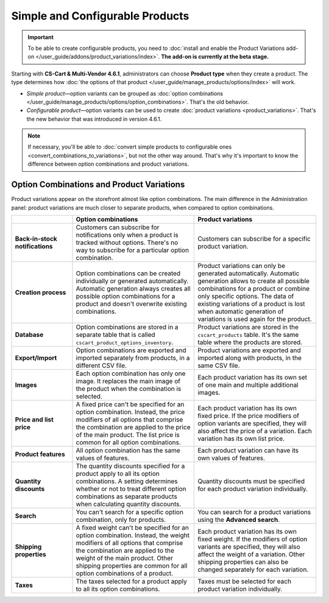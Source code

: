 ********************************
Simple and Configurable Products
********************************

.. important::

    To be able to create configurable products, you need to :doc:`install and enable the Product Variations add-on </user_guide/addons/product_variations/index>`. **The add-on is currently at the beta stage.**

Starting with **CS-Cart & Multi-Vendor 4.6.1**, administrators can choose **Product type** when they create a product. The type determines how :doc:`the options of that product </user_guide/manage_products/options/index>` will work.

* *Simple product*—option variants can be grouped as :doc:`option combinations </user_guide/manage_products/options/option_combinations>`. That's the old behavior.

* *Configurable product*—option variants can be used to create :doc:`product variations <product_variations>`. That's the new behavior that was introduced in version 4.6.1.

.. image:: img/product_type.png
    :align: center
    :alt: The product type is selected during product creation and determines how the options of the product will work.

.. note::

    If necessary, you'll be able to :doc:`convert simple products to configurable ones <convert_combinations_to_variations>`, but not the other way around. That's why it's important to know the difference between option combinations and product variations.

==========================================
Option Combinations and Product Variations
==========================================

Product variations appear on the storefront almost like option combinations. The main difference in the Administration panel: product variations are much closer to separate products, when compared to option combinations.

.. list-table::
    :header-rows: 1
    :stub-columns: 1
    :widths: 5 10 10

    *   -   
        -   Option combinations
        -   Product variations
    *   -   Back-in-stock notifications
        -   Customers can subscribe for notifications only when a product is tracked without options. There's no way to subscribe for a particular option combination.
        -   Customers can subscribe for a specific product variation.
    *   -   Creation process
        -   Option combinations can be created individually or generated automatically. Automatic generation always creates all possible option combinations for a product and doesn't overwrite existing combinations.
        -   Product variations can only be generated automatically. Automatic generation allows to create all possible combinations for a product or combine only specific options. The data of existing variations of a product is lost when automatic generation of variations is used again for the product.
    *   -   Database
        -   Option combinations are stored in a separate table that is called ``cscart_product_options_inventory``.
        -   Product variations are stored in the ``cscart_products`` table. It's the same table where the products are stored.
    *   -   Export/Import
        -   Option combinations are exported and imported separately from products, in a different CSV file.
        -   Product variations are exported and imported along with products, in the same CSV file.
    *   -   Images
        -   Each option combination has only one image. It replaces the main image of the product when the combination is selected.
        -   Each product variation has its own set of one main and multiple additional images.
    *   -   Price and list price
        -   A fixed price can't be specified for an option combination. Instead, the price modifiers of all options that comprise the combination are applied to the price of the main product. The list price is common for all option combinations.
        -   Each product variation has its own fixed price. If the price modifiers of option variants are specified, they will also affect the price of a variation. Each variation has its own list price.
    *   -   Product features
        -   All option combination has the same values of features.
        -   Each product variation can have its own values of features.
    *   -   Quantity discounts
        -   The quantity discounts specified for a product apply to all its option combinations. A setting determines whether or not to treat different option combinations as separate products when calculating quantity discounts.
        -   Quantity discounts must be specified for each product variation individually.
    *   -   Search
        -   You can't search for a specific option combination, only for products.
        -   You can search for a product variations using the **Advanced search**.
    *   -   Shipping properties
        -   A fixed weight can't be specified for an option combination. Instead, the weight modifiers of all options that comprise the combination are applied to the weight of the main product. Other shipping properties are common for all option combinations of a product.
        -   Each product variation has its own fixed weight. If the modifiers of option variants are specified, they will also affect the weight of a variation. Other shipping properties can also be changed separately for each variation.
    *   -   Taxes
        -   The taxes selected for a product apply to all its option combinations.
        -   Taxes must be selected for each product variation individually.
